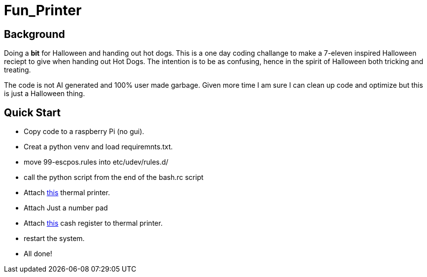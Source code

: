 = Fun_Printer

== Background

Doing a *bit* for Halloween and handing out hot dogs. This is a one day coding challange to make a 7-eleven inspired Halloween reciept to give when handing out Hot Dogs. The intention is to be as confusing, hence in the spirit of Halloween both tricking and treating. 

The code is not AI generated and 100% user made garbage. Given more time I am sure I can clean up code and optimize but this is just a Halloween thing.

== Quick Start
* Copy code to a raspberry Pi (no gui).
* Creat a python venv and load requiremnts.txt.
* move 99-escpos.rules into etc/udev/rules.d/
* call the python script from the end of the bash.rc script
* Attach https://www.amazon.com/dp/B08V4H7T47?ref=ppx_yo2ov_dt_b_fed_asin_title[this] thermal printer.
* Attach Just a number pad
* Attach https://www.amazon.com/dp/B0CC9Y3HY6[this] cash register to thermal printer.
* restart the system.
* All done!
